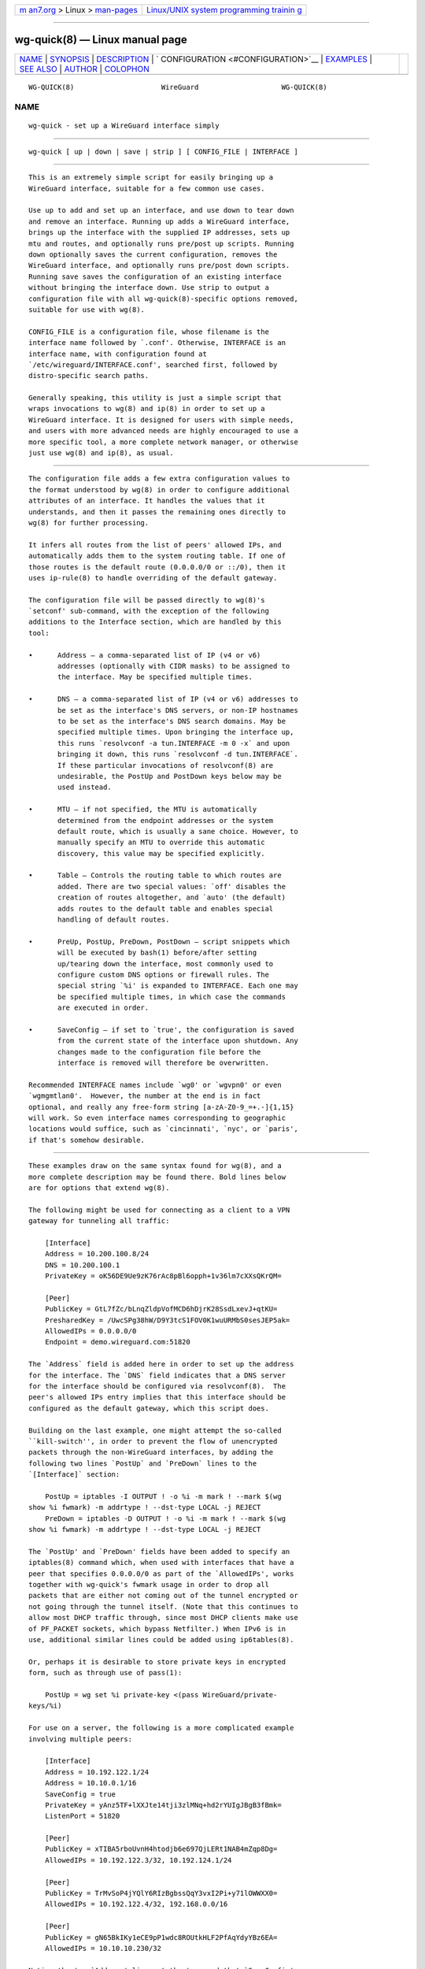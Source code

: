.. container:: page-top

.. container:: nav-bar

   +----------------------------------+----------------------------------+
   | `m                               | `Linux/UNIX system programming   |
   | an7.org <../../../index.html>`__ | trainin                          |
   | > Linux >                        | g <http://man7.org/training/>`__ |
   | `man-pages <../index.html>`__    |                                  |
   +----------------------------------+----------------------------------+

--------------

wg-quick(8) — Linux manual page
===============================

+-----------------------------------+-----------------------------------+
| `NAME <#NAME>`__ \|               |                                   |
| `SYNOPSIS <#SYNOPSIS>`__ \|       |                                   |
| `DESCRIPTION <#DESCRIPTION>`__ \| |                                   |
| `                                 |                                   |
| CONFIGURATION <#CONFIGURATION>`__ |                                   |
| \| `EXAMPLES <#EXAMPLES>`__ \|    |                                   |
| `SEE ALSO <#SEE_ALSO>`__ \|       |                                   |
| `AUTHOR <#AUTHOR>`__ \|           |                                   |
| `COLOPHON <#COLOPHON>`__          |                                   |
+-----------------------------------+-----------------------------------+
| .. container:: man-search-box     |                                   |
+-----------------------------------+-----------------------------------+

::

   WG-QUICK(8)                     WireGuard                    WG-QUICK(8)

NAME
-------------------------------------------------

::

          wg-quick - set up a WireGuard interface simply


---------------------------------------------------------

::

          wg-quick [ up | down | save | strip ] [ CONFIG_FILE | INTERFACE ]


---------------------------------------------------------------

::

          This is an extremely simple script for easily bringing up a
          WireGuard interface, suitable for a few common use cases.

          Use up to add and set up an interface, and use down to tear down
          and remove an interface. Running up adds a WireGuard interface,
          brings up the interface with the supplied IP addresses, sets up
          mtu and routes, and optionally runs pre/post up scripts. Running
          down optionally saves the current configuration, removes the
          WireGuard interface, and optionally runs pre/post down scripts.
          Running save saves the configuration of an existing interface
          without bringing the interface down. Use strip to output a
          configuration file with all wg-quick(8)-specific options removed,
          suitable for use with wg(8).

          CONFIG_FILE is a configuration file, whose filename is the
          interface name followed by `.conf'. Otherwise, INTERFACE is an
          interface name, with configuration found at
          `/etc/wireguard/INTERFACE.conf', searched first, followed by
          distro-specific search paths.

          Generally speaking, this utility is just a simple script that
          wraps invocations to wg(8) and ip(8) in order to set up a
          WireGuard interface. It is designed for users with simple needs,
          and users with more advanced needs are highly encouraged to use a
          more specific tool, a more complete network manager, or otherwise
          just use wg(8) and ip(8), as usual.


-------------------------------------------------------------------

::

          The configuration file adds a few extra configuration values to
          the format understood by wg(8) in order to configure additional
          attributes of an interface. It handles the values that it
          understands, and then it passes the remaining ones directly to
          wg(8) for further processing.

          It infers all routes from the list of peers' allowed IPs, and
          automatically adds them to the system routing table. If one of
          those routes is the default route (0.0.0.0/0 or ::/0), then it
          uses ip-rule(8) to handle overriding of the default gateway.

          The configuration file will be passed directly to wg(8)'s
          `setconf' sub-command, with the exception of the following
          additions to the Interface section, which are handled by this
          tool:

          •      Address — a comma-separated list of IP (v4 or v6)
                 addresses (optionally with CIDR masks) to be assigned to
                 the interface. May be specified multiple times.

          •      DNS — a comma-separated list of IP (v4 or v6) addresses to
                 be set as the interface's DNS servers, or non-IP hostnames
                 to be set as the interface's DNS search domains. May be
                 specified multiple times. Upon bringing the interface up,
                 this runs `resolvconf -a tun.INTERFACE -m 0 -x` and upon
                 bringing it down, this runs `resolvconf -d tun.INTERFACE`.
                 If these particular invocations of resolvconf(8) are
                 undesirable, the PostUp and PostDown keys below may be
                 used instead.

          •      MTU — if not specified, the MTU is automatically
                 determined from the endpoint addresses or the system
                 default route, which is usually a sane choice. However, to
                 manually specify an MTU to override this automatic
                 discovery, this value may be specified explicitly.

          •      Table — Controls the routing table to which routes are
                 added. There are two special values: `off' disables the
                 creation of routes altogether, and `auto' (the default)
                 adds routes to the default table and enables special
                 handling of default routes.

          •      PreUp, PostUp, PreDown, PostDown — script snippets which
                 will be executed by bash(1) before/after setting
                 up/tearing down the interface, most commonly used to
                 configure custom DNS options or firewall rules. The
                 special string `%i' is expanded to INTERFACE. Each one may
                 be specified multiple times, in which case the commands
                 are executed in order.

          •      SaveConfig — if set to `true', the configuration is saved
                 from the current state of the interface upon shutdown. Any
                 changes made to the configuration file before the
                 interface is removed will therefore be overwritten.

          Recommended INTERFACE names include `wg0' or `wgvpn0' or even
          `wgmgmtlan0'.  However, the number at the end is in fact
          optional, and really any free-form string [a-zA-Z0-9_=+.-]{1,15}
          will work. So even interface names corresponding to geographic
          locations would suffice, such as `cincinnati', `nyc', or `paris',
          if that's somehow desirable.


---------------------------------------------------------

::

          These examples draw on the same syntax found for wg(8), and a
          more complete description may be found there. Bold lines below
          are for options that extend wg(8).

          The following might be used for connecting as a client to a VPN
          gateway for tunneling all traffic:

              [Interface]
              Address = 10.200.100.8/24
              DNS = 10.200.100.1
              PrivateKey = oK56DE9Ue9zK76rAc8pBl6opph+1v36lm7cXXsQKrQM=

              [Peer]
              PublicKey = GtL7fZc/bLnqZldpVofMCD6hDjrK28SsdLxevJ+qtKU=
              PresharedKey = /UwcSPg38hW/D9Y3tcS1FOV0K1wuURMbS0sesJEP5ak=
              AllowedIPs = 0.0.0.0/0
              Endpoint = demo.wireguard.com:51820

          The `Address` field is added here in order to set up the address
          for the interface. The `DNS` field indicates that a DNS server
          for the interface should be configured via resolvconf(8).  The
          peer's allowed IPs entry implies that this interface should be
          configured as the default gateway, which this script does.

          Building on the last example, one might attempt the so-called
          ``kill-switch'', in order to prevent the flow of unencrypted
          packets through the non-WireGuard interfaces, by adding the
          following two lines `PostUp` and `PreDown` lines to the
          `[Interface]` section:

              PostUp = iptables -I OUTPUT ! -o %i -m mark ! --mark $(wg
          show %i fwmark) -m addrtype ! --dst-type LOCAL -j REJECT
              PreDown = iptables -D OUTPUT ! -o %i -m mark ! --mark $(wg
          show %i fwmark) -m addrtype ! --dst-type LOCAL -j REJECT

          The `PostUp' and `PreDown' fields have been added to specify an
          iptables(8) command which, when used with interfaces that have a
          peer that specifies 0.0.0.0/0 as part of the `AllowedIPs', works
          together with wg-quick's fwmark usage in order to drop all
          packets that are either not coming out of the tunnel encrypted or
          not going through the tunnel itself. (Note that this continues to
          allow most DHCP traffic through, since most DHCP clients make use
          of PF_PACKET sockets, which bypass Netfilter.) When IPv6 is in
          use, additional similar lines could be added using ip6tables(8).

          Or, perhaps it is desirable to store private keys in encrypted
          form, such as through use of pass(1):

              PostUp = wg set %i private-key <(pass WireGuard/private-
          keys/%i)

          For use on a server, the following is a more complicated example
          involving multiple peers:

              [Interface]
              Address = 10.192.122.1/24
              Address = 10.10.0.1/16
              SaveConfig = true
              PrivateKey = yAnz5TF+lXXJte14tji3zlMNq+hd2rYUIgJBgB3fBmk=
              ListenPort = 51820

              [Peer]
              PublicKey = xTIBA5rboUvnH4htodjb6e697QjLERt1NAB4mZqp8Dg=
              AllowedIPs = 10.192.122.3/32, 10.192.124.1/24

              [Peer]
              PublicKey = TrMvSoP4jYQlY6RIzBgbssQqY3vxI2Pi+y71lOWWXX0=
              AllowedIPs = 10.192.122.4/32, 192.168.0.0/16

              [Peer]
              PublicKey = gN65BkIKy1eCE9pP1wdc8ROUtkHLF2PfAqYdyYBz6EA=
              AllowedIPs = 10.10.10.230/32

          Notice the two `Address' lines at the top, and that `SaveConfig'
          is set to `true', indicating that the configuration file should
          be saved on shutdown using the current status of the interface.

          A combination of the `Table', `PostUp', and `PreDown' fields may
          be used for policy routing as well. For example, the following
          may be used to send SSH traffic (TCP port 22) traffic through the
          tunnel:

              [Interface]
              Address = 10.192.122.1/24
              PrivateKey = yAnz5TF+lXXJte14tji3zlMNq+hd2rYUIgJBgB3fBmk=
              ListenPort = 51820
              Table = 1234
              PostUp = ip rule add ipproto tcp dport 22 table 1234
              PreDown = ip rule delete ipproto tcp dport 22 table 1234

              [Peer]
              PublicKey = xTIBA5rboUvnH4htodjb6e697QjLERt1NAB4mZqp8Dg=
              AllowedIPs = 0.0.0.0/0

          These configuration files may be placed in any directory, putting
          the desired interface name in the filename:

              # wg-quick up /path/to/wgnet0.conf

          For convenience, if only an interface name is supplied, it
          automatically chooses a path in `/etc/wireguard/':

              # wg-quick up wgnet0

          This will load the configuration file
          `/etc/wireguard/wgnet0.conf'.

          The strip command is useful for reloading configuration files
          without disrupting active sessions:

              # wg syncconf wgnet0 <(wg-quick strip wgnet0)


---------------------------------------------------------

::

          wg(8), ip(8), ip-link(8), ip-address(8), ip-route(8), ip-rule(8),
          resolvconf(8).


-----------------------------------------------------

::

          wg-quick was written by Jason A. Donenfeld ⟨Jason@zx2c4.com⟩.
          For updates and more information, a project page is available on
          the World Wide Web ⟨https://www.wireguard.com/⟩.

COLOPHON
---------------------------------------------------------

::

          This page is part of the wireguard-tools (WireGuard Tools)
          project.  Information about the project can be found at 
          ⟨https://www.wireguard.com/⟩.  If you have a bug report for this
          manual page, see
          ⟨https://lists.zx2c4.com/mailman/listinfo/wireguard⟩.  This page
          was obtained from the project's upstream Git repository
          ⟨https://git.zx2c4.com/wireguard-tools/⟩ on 2021-08-27.  (At that
          time, the date of the most recent commit that was found in the
          repository was 2021-08-12.)  If you discover any rendering
          problems in this HTML version of the page, or you believe there
          is a better or more up-to-date source for the page, or you have
          corrections or improvements to the information in this COLOPHON
          (which is not part of the original manual page), send a mail to
          man-pages@man7.org

   ZX2C4                        2016 January 1                  WG-QUICK(8)

--------------

Pages that refer to this page: `wg(8) <../man8/wg.8.html>`__, 
`wg-quick(8) <../man8/wg-quick.8.html>`__

--------------

--------------

.. container:: footer

   +-----------------------+-----------------------+-----------------------+
   | HTML rendering        |                       | |Cover of TLPI|       |
   | created 2021-08-27 by |                       |                       |
   | `Michael              |                       |                       |
   | Ker                   |                       |                       |
   | risk <https://man7.or |                       |                       |
   | g/mtk/index.html>`__, |                       |                       |
   | author of `The Linux  |                       |                       |
   | Programming           |                       |                       |
   | Interface <https:     |                       |                       |
   | //man7.org/tlpi/>`__, |                       |                       |
   | maintainer of the     |                       |                       |
   | `Linux man-pages      |                       |                       |
   | project <             |                       |                       |
   | https://www.kernel.or |                       |                       |
   | g/doc/man-pages/>`__. |                       |                       |
   |                       |                       |                       |
   | For details of        |                       |                       |
   | in-depth **Linux/UNIX |                       |                       |
   | system programming    |                       |                       |
   | training courses**    |                       |                       |
   | that I teach, look    |                       |                       |
   | `here <https://ma     |                       |                       |
   | n7.org/training/>`__. |                       |                       |
   |                       |                       |                       |
   | Hosting by `jambit    |                       |                       |
   | GmbH                  |                       |                       |
   | <https://www.jambit.c |                       |                       |
   | om/index_en.html>`__. |                       |                       |
   +-----------------------+-----------------------+-----------------------+

--------------

.. container:: statcounter

   |Web Analytics Made Easy - StatCounter|

.. |Cover of TLPI| image:: https://man7.org/tlpi/cover/TLPI-front-cover-vsmall.png
   :target: https://man7.org/tlpi/
.. |Web Analytics Made Easy - StatCounter| image:: https://c.statcounter.com/7422636/0/9b6714ff/1/
   :class: statcounter
   :target: https://statcounter.com/
